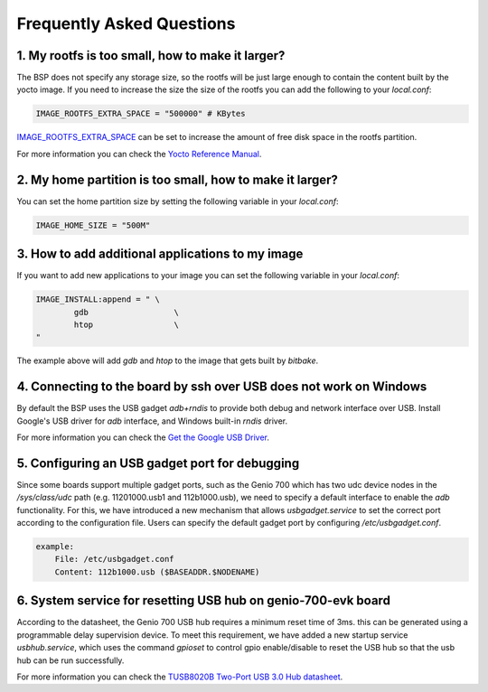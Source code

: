 Frequently Asked Questions
==========================

1. My rootfs is too small, how to make it larger?
-------------------------------------------------

The BSP does not specify any storage size, so the rootfs will be just large
enough to contain the content built by the yocto image. If you need to
increase the size the size of the rootfs you can add the following to your
`local.conf`:

.. code::

	IMAGE_ROOTFS_EXTRA_SPACE = "500000" # KBytes

`IMAGE_ROOTFS_EXTRA_SPACE`_ can be set to increase
the amount of free disk space in the rootfs partition.

For more information you can check the `Yocto Reference Manual`_.

.. _IMAGE_ROOTFS_EXTRA_SPACE: https://www.yoctoproject.org/docs/latest/ref-manual/ref-manual.html#var-IMAGE_ROOTFS_EXTRA_SPACE
.. _Yocto Reference Manual: https://www.yoctoproject.org/docs/latest/ref-manual/ref-manual.html#idm46031661356992

2. My home partition is too small, how to make it larger?
---------------------------------------------------------

You can set the home partition size by setting the following variable in
your `local.conf`:

.. code::

	IMAGE_HOME_SIZE = "500M"

3. How to add additional applications to my image
-------------------------------------------------

If you want to add new applications to your image you can set the following
variable in your `local.conf`:

.. code::

	IMAGE_INSTALL:append = " \
		gdb                  \
		htop                 \
	"

The example above will add `gdb` and `htop` to the image that gets built by
`bitbake`.

4. Connecting to the board by ssh over USB does not work on Windows
-------------------------------------------------------------------

By default the BSP uses the USB gadget `adb+rndis` to provide both debug and
network interface over USB. Install Google's USB driver for `adb` interface,
and Windows built-in `rndis` driver.

For more information you can check the `Get the Google USB Driver`_.

.. _Get the Google USB Driver: https://developer.android.com/studio/run/win-usb

5. Configuring an USB gadget port for debugging
-----------------------------------------------

Since some boards support multiple gadget ports, such as the Genio 700
which has two udc device nodes in the
`/sys/class/udc` path (e.g. 11201000.usb1 and 112b1000.usb),
we need to specify a default interface to enable the `adb` functionality.
For this, we have introduced a new mechanism that allows `usbgadget.service`
to set the correct port according to the configuration file.
Users can specify the default gadget port by configuring `/etc/usbgadget.conf`.

.. code::

    example:
        File: /etc/usbgadget.conf
        Content: 112b1000.usb ($BASEADDR.$NODENAME)

6. System service for resetting USB hub on genio-700-evk board
--------------------------------------------------------------

According to the datasheet, the Genio 700 USB hub requires a minimum reset time of 3ms.
this can be generated using a programmable delay supervision device.
To meet this requirement, we have added a new startup service `usbhub.service`,
which uses the command `gpioset` to control gpio enable/disable to reset
the USB hub so that the usb hub can be run successfully.

For more information you can check the `TUSB8020B Two-Port USB 3.0 Hub datasheet`_.

.. _TUSB8020B Two-Port USB 3.0 Hub datasheet: https://www.ti.com/lit/gpn/tusb8020b